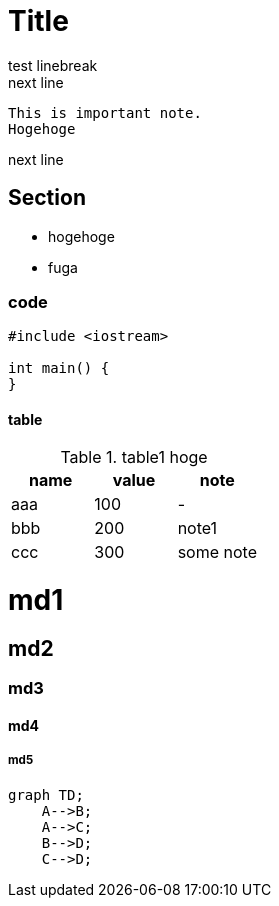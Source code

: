 = Title

test linebreak +
next line

 This is important note.
 Hogehoge

next line

== Section

- hogehoge
- fuga

=== code

```cpp
#include <iostream>

int main() {
}
```

==== table

.table1 hoge
|===
|name|value|note

|aaa
|100
|-

|bbb
|200
|note1

|ccc
|300
|some note

|===

# md1

## md2

### md3

#### md4

##### md5

```mermaid
graph TD;
    A-->B;
    A-->C;
    B-->D;
    C-->D;
```
